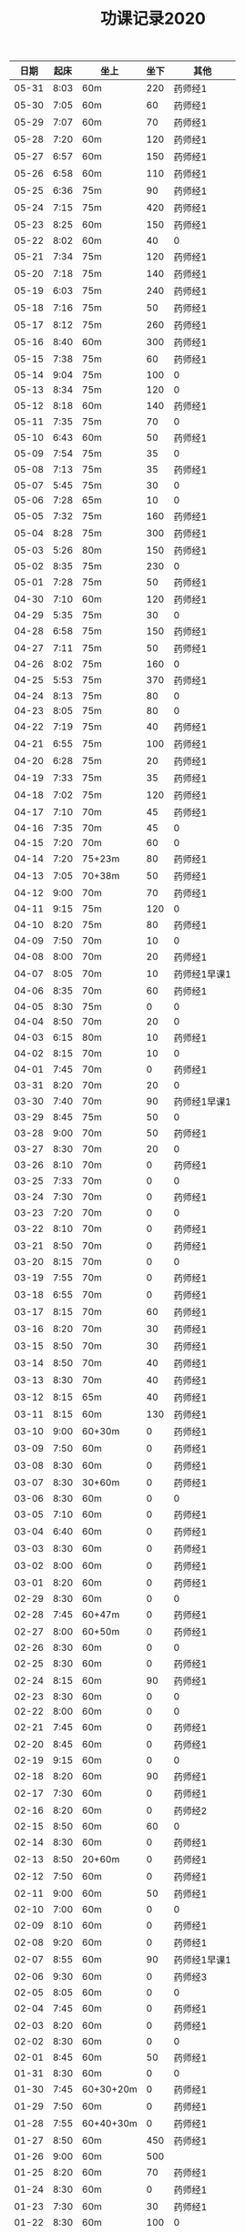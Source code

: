 #+TITLE: 功课记录2020
#+STARTUP: hidestars
#+HTML_HEAD: <link rel="stylesheet" type="text/css" href="../worg.css" />
#+OPTIONS: H:7 num:nil toc:t \n:nil ::t |:t ^:nil -:nil f:t *:t <:t
#+LANGUAGE: cn-zh

|  日期 | 起床 | 坐上      | 坐下 | 其他         |
|-------+------+-----------+------+--------------|
| 05-31 | 8:03 | 60m       |  220 | 药师经1      |
| 05-30 | 7:05 | 60m       |   60 | 药师经1      |
| 05-29 | 7:07 | 60m       |   70 | 药师经1      |
| 05-28 | 7:20 | 60m       |  120 | 药师经1      |
| 05-27 | 6:57 | 60m       |  150 | 药师经1      |
| 05-26 | 6:58 | 60m       |  110 | 药师经1      |
| 05-25 | 6:36 | 75m       |   90 | 药师经1      |
| 05-24 | 7:15 | 75m       |  420 | 药师经1      |
| 05-23 | 8:25 | 60m       |  150 | 药师经1      |
| 05-22 | 8:02 | 60m       |   40 | 0            |
| 05-21 | 7:34 | 75m       |  120 | 药师经1      |
| 05-20 | 7:18 | 75m       |  140 | 药师经1      |
| 05-19 | 6:03 | 75m       |  240 | 药师经1      |
| 05-18 | 7:16 | 75m       |   50 | 药师经1      |
| 05-17 | 8:12 | 75m       |  260 | 药师经1      |
| 05-16 | 8:40 | 60m       |  300 | 药师经1      |
| 05-15 | 7:38 | 75m       |   60 | 药师经1      |
| 05-14 | 9:04 | 75m       |  100 | 0            |
| 05-13 | 8:34 | 75m       |  120 | 0            |
| 05-12 | 8:18 | 60m       |  140 | 药师经1      |
| 05-11 | 7:35 | 75m       |   70 | 0            |
| 05-10 | 6:43 | 60m       |   50 | 药师经1      |
| 05-09 | 7:54 | 75m       |   35 | 0            |
| 05-08 | 7:13 | 75m       |   35 | 药师经1      |
| 05-07 | 5:45 | 75m       |   30 | 0            |
| 05-06 | 7:28 | 65m       |   10 | 0            |
| 05-05 | 7:32 | 75m       |  160 | 药师经1      |
| 05-04 | 8:28 | 75m       |  300 | 药师经1      |
| 05-03 | 5:26 | 80m       |  150 | 药师经1      |
| 05-02 | 8:35 | 75m       |  230 | 0            |
| 05-01 | 7:28 | 75m       |   50 | 药师经1      |
| 04-30 | 7:10 | 60m       |  120 | 药师经1      |
| 04-29 | 5:35 | 75m       |   30 | 0            |
| 04-28 | 6:58 | 75m       |  150 | 药师经1      |
| 04-27 | 7:11 | 75m       |   50 | 药师经1      |
| 04-26 | 8:02 | 75m       |  160 | 0            |
| 04-25 | 5:53 | 75m       |  370 | 药师经1      |
| 04-24 | 8:13 | 75m       |   80 | 0            |
| 04-23 | 8:05 | 75m       |   80 | 0            |
| 04-22 | 7:19 | 75m       |   40 | 药师经1      |
| 04-21 | 6:55 | 75m       |  100 | 药师经1      |
| 04-20 | 6:28 | 75m       |   20 | 药师经1      |
| 04-19 | 7:33 | 75m       |   35 | 药师经1      |
| 04-18 | 7:02 | 75m       |  120 | 药师经1      |
| 04-17 | 7:10 | 70m       |   45 | 药师经1      |
| 04-16 | 7:35 | 70m       |   45 | 0            |
| 04-15 | 7:20 | 70m       |   60 | 0            |
| 04-14 | 7:20 | 75+23m    |   80 | 药师经1      |
| 04-13 | 7:05 | 70+38m    |   50 | 药师经1      |
| 04-12 | 9:00 | 70m       |   70 | 药师经1      |
| 04-11 | 9:15 | 75m       |  120 | 0            |
| 04-10 | 8:20 | 75m       |   80 | 药师经1      |
| 04-09 | 7:50 | 70m       |   10 | 0            |
| 04-08 | 8:00 | 70m       |   20 | 药师经1      |
| 04-07 | 8:05 | 70m       |   10 | 药师经1早课1 |
| 04-06 | 8:35 | 70m       |   60 | 药师经1      |
| 04-05 | 8:30 | 75m       |    0 | 0            |
| 04-04 | 8:50 | 70m       |   20 | 0            |
| 04-03 | 6:15 | 80m       |   10 | 药师经1      |
| 04-02 | 8:15 | 70m       |   10 | 0            |
| 04-01 | 7:45 | 70m       |    0 | 药师经1      |
| 03-31 | 8:20 | 70m       |   20 | 0            |
| 03-30 | 7:40 | 70m       |   90 | 药师经1早课1 |
| 03-29 | 8:45 | 75m       |   50 | 0            |
| 03-28 | 9:00 | 70m       |   50 | 药师经1      |
| 03-27 | 8:30 | 70m       |   20 | 0            |
| 03-26 | 8:10 | 70m       |    0 | 药师经1      |
| 03-25 | 7:33 | 70m       |    0 | 0            |
| 03-24 | 7:30 | 70m       |    0 | 药师经1      |
| 03-23 | 7:20 | 70m       |    0 | 0            |
| 03-22 | 8:10 | 70m       |    0 | 药师经1      |
| 03-21 | 8:50 | 70m       |    0 | 药师经1      |
| 03-20 | 8:15 | 70m       |    0 | 0            |
| 03-19 | 7:55 | 70m       |    0 | 药师经1      |
| 03-18 | 6:55 | 70m       |    0 | 药师经1      |
| 03-17 | 8:15 | 70m       |   60 | 药师经1      |
| 03-16 | 8:20 | 70m       |   30 | 药师经1      |
| 03-15 | 8:50 | 70m       |   30 | 药师经1      |
| 03-14 | 8:50 | 70m       |   40 | 药师经1      |
| 03-13 | 8:30 | 70m       |   40 | 药师经1      |
| 03-12 | 8:15 | 65m       |   40 | 药师经1      |
| 03-11 | 8:15 | 60m       |  130 | 药师经1      |
| 03-10 | 9:00 | 60+30m    |    0 | 药师经1      |
| 03-09 | 7:50 | 60m       |    0 | 药师经1      |
| 03-08 | 8:30 | 60m       |    0 | 药师经1      |
| 03-07 | 8:30 | 30+60m    |    0 | 药师经1      |
| 03-06 | 8:30 | 60m       |    0 | 0            |
| 03-05 | 7:10 | 60m       |    0 | 药师经1      |
| 03-04 | 6:40 | 60m       |    0 | 药师经1      |
| 03-03 | 8:30 | 60m       |    0 | 药师经1      |
| 03-02 | 8:00 | 60m       |    0 | 药师经1      |
| 03-01 | 8:20 | 60m       |    0 | 药师经1      |
| 02-29 | 8:30 | 60m       |    0 | 0            |
| 02-28 | 7:45 | 60+47m    |    0 | 药师经1      |
| 02-27 | 8:00 | 60+50m    |    0 | 药师经1      |
| 02-26 | 8:30 | 60m       |    0 | 0            |
| 02-25 | 8:30 | 60m       |    0 | 药师经1      |
| 02-24 | 8:15 | 60m       |   90 | 药师经1      |
| 02-23 | 8:30 | 60m       |    0 | 0            |
| 02-22 | 8:00 | 60m       |    0 | 0            |
| 02-21 | 7:45 | 60m       |    0 | 药师经1      |
| 02-20 | 8:45 | 60m       |    0 | 药师经1      |
| 02-19 | 9:15 | 60m       |    0 | 0            |
| 02-18 | 8:20 | 60m       |   90 | 药师经1      |
| 02-17 | 7:30 | 60m       |    0 | 药师经1      |
| 02-16 | 8:20 | 60m       |    0 | 药师经2      |
| 02-15 | 8:50 | 60m       |   60 | 0            |
| 02-14 | 8:30 | 60m       |    0 | 药师经1      |
| 02-13 | 8:50 | 20+60m    |    0 | 药师经1      |
| 02-12 | 7:50 | 60m       |    0 | 药师经1      |
| 02-11 | 9:00 | 60m       |   50 | 药师经1      |
| 02-10 | 7:00 | 60m       |    0 | 0            |
| 02-09 | 8:10 | 60m       |    0 | 药师经1      |
| 02-08 | 9:20 | 60m       |    0 | 药师经1      |
| 02-07 | 8:55 | 60m       |   90 | 药师经1早课1 |
| 02-06 | 9:30 | 60m       |    0 | 药师经3      |
| 02-05 | 8:05 | 60m       |    0 | 0            |
| 02-04 | 7:45 | 60m       |    0 | 药师经1      |
| 02-03 | 8:20 | 60m       |    0 | 药师经1      |
| 02-02 | 8:30 | 60m       |    0 | 0            |
| 02-01 | 8:45 | 60m       |   50 | 药师经1      |
| 01-31 | 8:30 | 60m       |    0 | 0            |
| 01-30 | 7:45 | 60+30+20m |    0 | 药师经1      |
| 01-29 | 7:50 | 60m       |    0 | 药师经1      |
| 01-28 | 7:55 | 60+40+30m |    0 | 药师经1      |
| 01-27 | 8:50 | 60m       |  450 | 药师经1      |
| 01-26 | 9:00 | 60m       |  500 |              |
| 01-25 | 8:20 | 60m       |   70 | 药师经1      |
| 01-24 | 8:30 | 60m       |    0 | 药师经1      |
| 01-23 | 7:30 | 60m       |   30 | 药师经1      |
| 01-22 | 8:30 | 60m       |  100 | 0            |
| 01-21 | 6:00 | 60m       |   50 | 0            |
| 01-20 | 7:50 | 60m       |  130 | 早课1        |
| 01-19 | 6:50 | 60m       |  370 | 药师经1      |
| 01-18 | 8:00 | 60m       |    0 | 0            |
| 01-17 | 6:50 | 60m       |  200 | 早课1        |
| 01-16 | 7:35 | 60m       |  330 | 药师经1      |
| 01-15 | 7:50 | 60m       |  210 | 早课1        |
| 01-14 | 7:40 | 60m       |  260 | 药师经1      |
| 01-13 | 7:50 | 60m       |  270 | 早课1        |
| 01-12 | 8:30 | 60+35m    |  200 | 0            |
| 01-11 | 6:50 | 60m       |  210 | 药师经1      |
| 01-10 | 7:10 | 60m       |  360 | 早课1        |
| 01-09 | 6:30 | 60m       |  150 | 药师经1      |
| 01-08 | 7:40 | 60m       |  140 | 早课1        |
| 01-07 | 7:30 | 60m       |  230 | 药师经1      |
| 01-06 | 6:10 | 60m       |  230 | 早课1        |
| 01-05 | 8:40 | 60m       |    0 | 0            |
| 01-04 | 6:15 | 60m       |  280 | 0            |
| 01-03 | 7:25 | 60m       |  150 | 药师经1      |
| 01-02 | 7:45 | 60m       |  250 | 早课1        |
| 01-01 | 9:20 | 60m       |  100 | 药师经1      |

